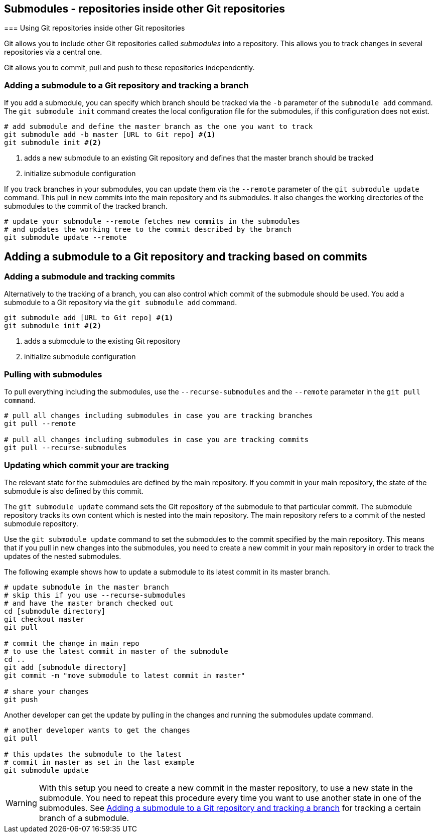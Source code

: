 [[submodules]]
== Submodules - repositories inside other Git repositories
(((Submodules)))
(((git submodules)))
=== Using Git repositories inside other Git repositories

Git allows you to include other Git repositories called _submodules_ into a repository. 
This allows you to track changes in several repositories via  a central one.

Git allows you to commit, pull and push to these repositories independently.


[[submodules_trackbranch]]
=== Adding a submodule to a Git repository and tracking a branch

If you add a submodule, you can specify which branch should be tracked via the `-b` parameter of the `submodule add` command.
The `git submodule init` command creates the local configuration file for the submodules, if this configuration does not exist.

[source,console]
----
# add submodule and define the master branch as the one you want to track
git submodule add -b master [URL to Git repo] #<1>
git submodule init #<2>
----

<1> adds a new submodule to an existing Git repository and defines that the master branch should be tracked
<2> initialize submodule configuration

If you track branches in your submodules, you can update them via the `--remote` parameter of the `git submodule update` command.
This pull in new commits into the main repository and its submodules.
It also changes the working directories of the submodules to the commit of the tracked branch.


[source,console]
----
# update your submodule --remote fetches new commits in the submodules
# and updates the working tree to the commit described by the branch
git submodule update --remote
----


[[submodules_adding]]
== Adding a submodule to a Git repository and tracking based on commits

=== Adding a submodule and tracking commits
Alternatively to the tracking of a branch, you can also control which commit of the submodule should be used.
You add a submodule to a Git repository via the `git submodule add` command. 

[source,console]
----
git submodule add [URL to Git repo] #<1>
git submodule init #<2>
----

<1> adds a submodule to the existing Git repository
<2> initialize submodule configuration

[[submodules_cloning]]
=== Pulling with submodules

To pull everything including the submodules, use the `--recurse-submodules` and the `--remote` parameter in the `git pull command`.

[source,console]
----
# pull all changes including submodules in case you are tracking branches
git pull --remote

# pull all changes including submodules in case you are tracking commits
git pull --recurse-submodules

----
[[submodules_track]]
=== Updating which commit your are tracking

The relevant state for the submodules are defined by the main repository.
If you commit in your main repository, the state of the submodule is also defined by this commit.

The `git submodule update` command sets the Git repository of the submodule to that particular commit. 
The submodule repository tracks its own content which is nested into the main repository. 
The main repository refers to a commit of the nested submodule repository.

Use the `git submodule update` command to set the submodules to the commit specified by the main repository.
This means that if you pull in new changes into the submodules, you need to create a new commit in your main repository in order to track the updates of the nested submodules.

The following example shows how to update a submodule to its latest commit in its master branch.

[source,console]
----
# update submodule in the master branch
# skip this if you use --recurse-submodules 
# and have the master branch checked out
cd [submodule directory]
git checkout master
git pull

# commit the change in main repo
# to use the latest commit in master of the submodule
cd ..
git add [submodule directory]
git commit -m "move submodule to latest commit in master"

# share your changes
git push
----
Another developer can get the update by pulling in the changes and
running the submodules update command.

[source,console]
----
# another developer wants to get the changes
git pull

# this updates the submodule to the latest
# commit in master as set in the last example
git submodule update
---- 

[WARNING]
====
With this setup you need to create a new commit in the master repository, to use a new state in the submodule.
You need to repeat this procedure every time you want to use another state in one of the submodules. 
See <<submodules_trackbranch>> for tracking a certain branch of a submodule.
====


